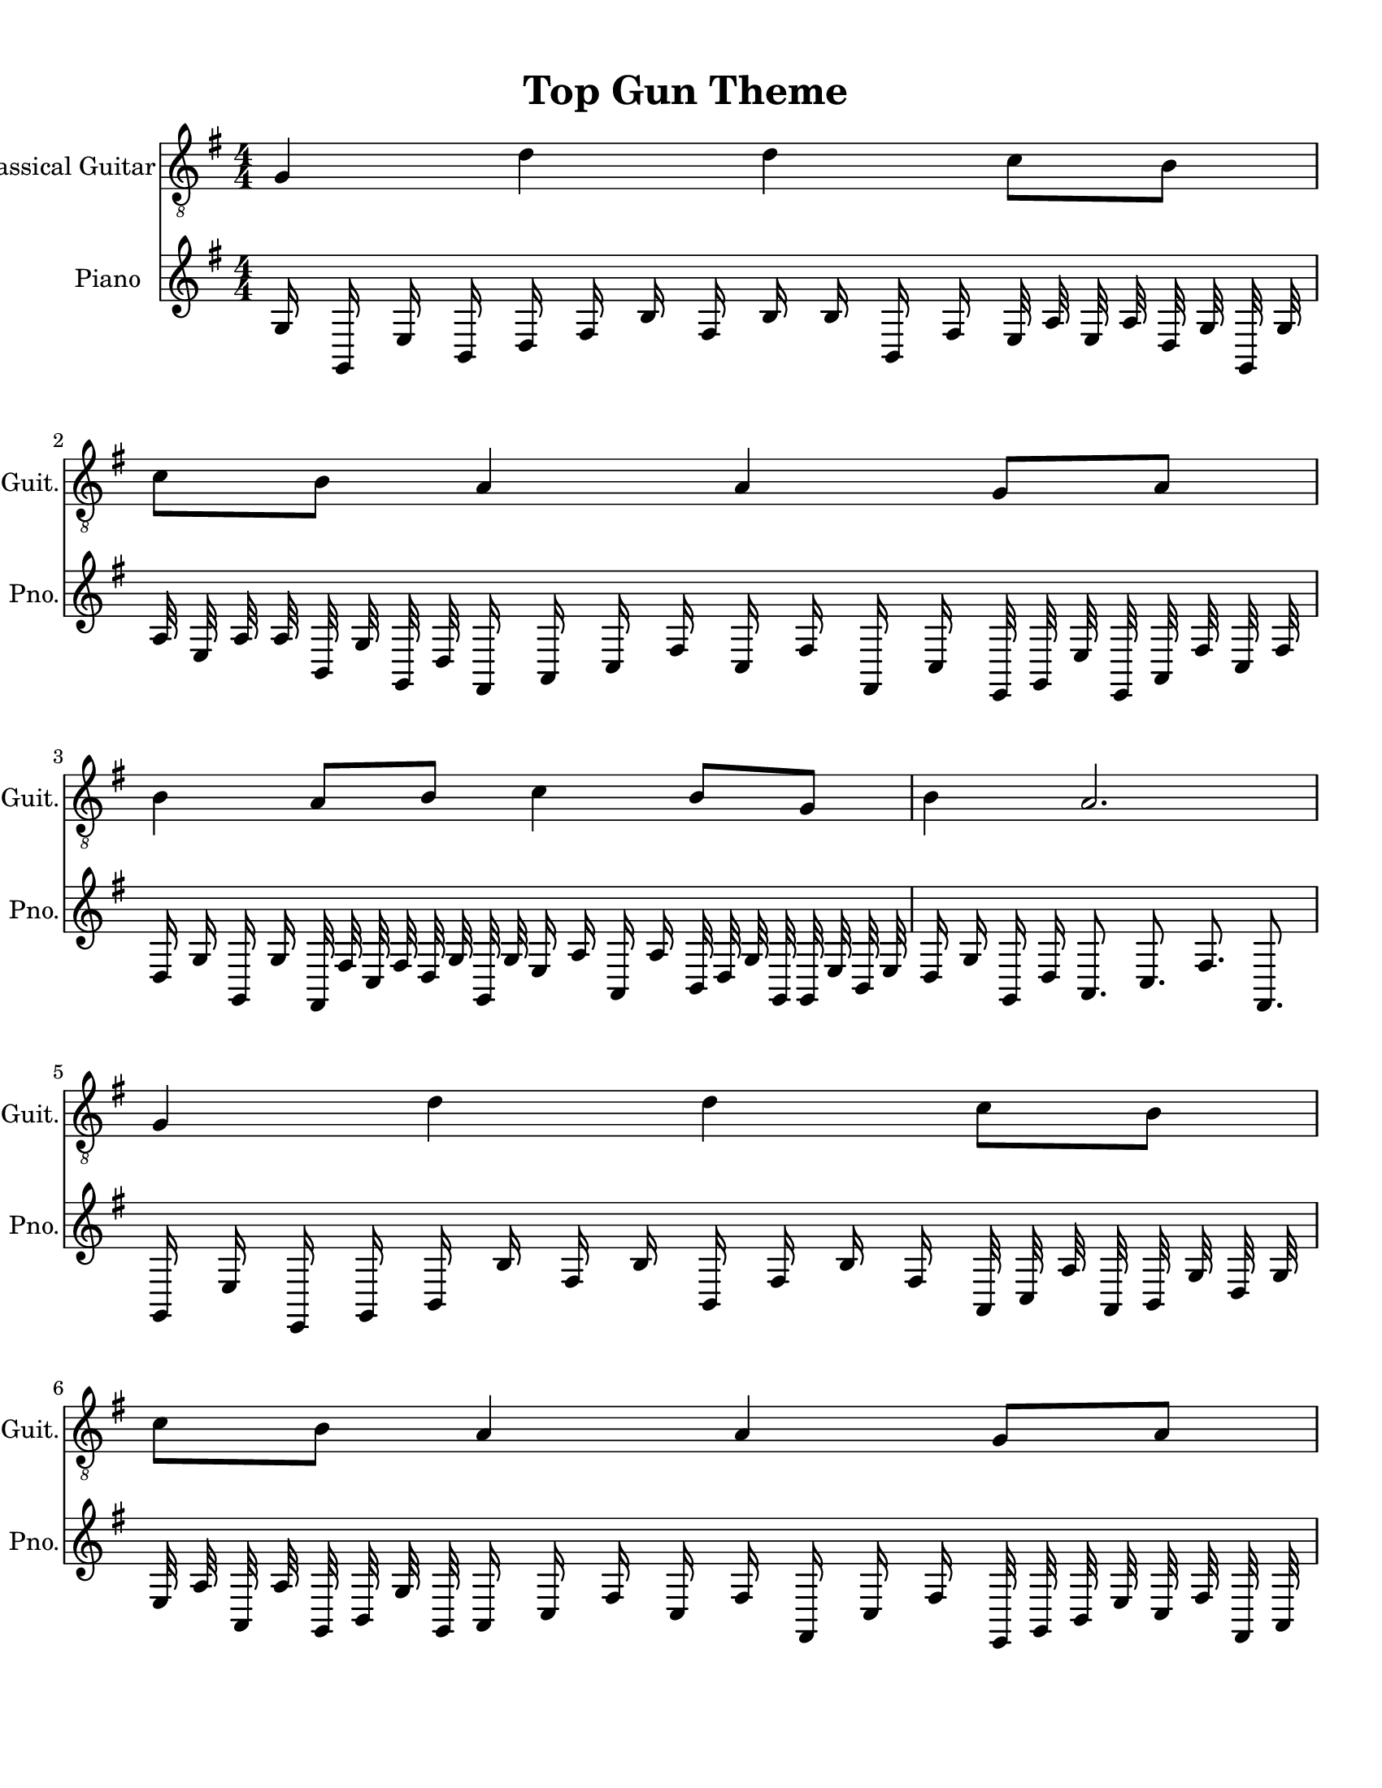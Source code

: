 
\version "2.18.2"
% automatically converted by musicxml2ly from 1675666-Top_Gun_Theme.mxl

\header {
    encodingsoftware = "MuseScore 2.0.2"
    source = "http://api.musescore.com/score/1675666"
    encodingdate = "2016-01-26"
    title = "Top Gun Theme "
    }

#(set-global-staff-size 20.0750126457)
\paper {
    paper-width = 21.59\cm
    paper-height = 27.94\cm
    top-margin = 1.0\cm
    bottom-margin = 2.0\cm
    left-margin = 1.0\cm
    right-margin = 1.0\cm
    }
\layout {
    \context { \Score
        autoBeaming = ##f
        }
    }


CounterpointVoice = {
	\key g \major \time 4/4
	g16 g,16 e16 b,16 d16 fis16 b16 fis16 b16 b16
	b,16 fis16 e32 a32 e32 a32 d32 g32 g,32 g32
	a32 e32 a32 a32 b,32 g32 g,32 d32 fis,16 a,16
	c16 fis16 c16 fis16 fis,16 c16 e,32 g,32 e32 e,32
	a,32 fis32 c32 fis32 d16 g16 g,16 g16 fis,32 fis32
	c32 fis32 d32 g32 g,32 g32 e16 a16 a,16 a16
	b,32 d32 g32 g,32 g,32 e32 b,32 e32 d16 g16
	g,16 d16 a,8. c8. fis8. fis,8. g,16 e16 e,16 g,16
	b,16 b16 fis16 b16 b,16 fis16 b16 fis16 a,32 c32
	a32 a,32 b,32 g32 d32 g32 e32 a32 a,32 a32
	g,32 b,32 g32 g,32 a,16 c16 fis16 c16 fis16 fis,16
	c16 fis16 e,32 g,32 b,32 e32 c32 fis32 fis,32 a,32
	d16 g16 d16 g16 a,32 c32 fis32 c32 g32 g,32
	b,32 g32 e16 a16 e16 a16 g,32 b,32 g32 d32
	g,32 b,32 e32 b,32 b4 b,4 d4 fis4 e16 b,16
	e16 e,16 fis16 b16 fis16 b16 fis16 b16 fis16 b16
	e32 a32 e32 a32 d32 g32 g,32 b,32 a32 e32
	a32 a,32 d32 g32 g,32 g32 fis,16 fis16 fis,16 fis16
	fis,16 c16 fis16 c16 g,32 b,32 e32 e,32 a,32 fis32
	c32 fis32 d16 g16 d16 g16 a,32 c32 fis32 fis,32
	b,32 d32 g32 d32 a16 a,16 e16 a16 b,32 d32
	g32 d32 e,32 b,32 e32 e,32 d16 g16 g,16 b,16
	fis,16 a,16 c16 fis16 fis,8 fis8 c8 fis8 b,16 e16
	e,16 b,16 d16 fis16 b16 b,16 fis16 b16 b,16 b16
	e32 a32 e32 a32 g,32 b,32 g32 d32 a32 a,32
	a32 a,32 d32 g32 g,32 b,32 fis,16 fis16 fis,16 c16
	fis16 fis,16 fis16 fis,16 b,32 e32 b,32 e32 c32 fis32
	fis,32 c32 g16 g,16 d16 g16 d32 g32 g,32 b,32
	e32 a32 e32 a32 fis16 b16 fis16 b16 fis32 b32
	fis32 b32 g32 c'32 c32 e32 g'2
}

PartPOneVoiceOne =  {
    \clef "treble_8" \key g \major \numericTimeSignature\time 4/4 g4 d'4
    d'4 c'8 [ b8 ] | % 2
    c'8 [ b8 ] a4 a4 g8 [ a8 ] | % 3
    b4 a8 [ b8 ] c'4 b8 [ g8 ] | % 4
    b4 a2. \break | % 5
    g4 d'4 d'4 c'8 [ b8 ] | % 6
    c'8 [ b8 ] a4 a4 g8 [ a8 ] | % 7
    b4 a8 [ b8 ] c'4 b8 [ g8 ] | % 8
    d'1 \break | % 9
    g4 d'4 d'4 c'8 [ b8 ] | \barNumberCheck #10
    c'8 [ b8 ] a4 a4 g8 [ a8 ] | % 11
    b4 a8 [ b8 ] c'4 b8 [ g8 ] | % 12
    b4 a4 a2 \break | % 13
    g4 d'4 d'4 c'8 [ b8 ] | % 14
    c'8 [ b8 ] a4 a4 g8 [ a8 ] | % 15
    \[ b4 \2 -0 b8 [ c'8 -1 ] d'4 ^\fermata -3 d'8 -1 [ e'8 -3 ] s2 \]
    g'2 ^\fermata -4 \bar "|."
    }

% The score definition
\score {
    <<
        \new Staff <<
            \set Staff.instrumentName = "Classical Guitar"
            \set Staff.shortInstrumentName = "Guit."
            \context Staff <<
                \context Voice = "PartPOneVoiceOne" { \PartPOneVoiceOne }
                >>
            >>



		\new Staff <<
			\set Staff.instrumentName = "Piano"
			\set Staff.shortInstrumentName = "Pno."
			\context Staff <<
				\context Voice = "CounterpointVoice" { \CounterpointVoice }
			>>
		>>

        >>
    \layout {}
     \midi {
		\tempo 4 = 120
	 }
    }
